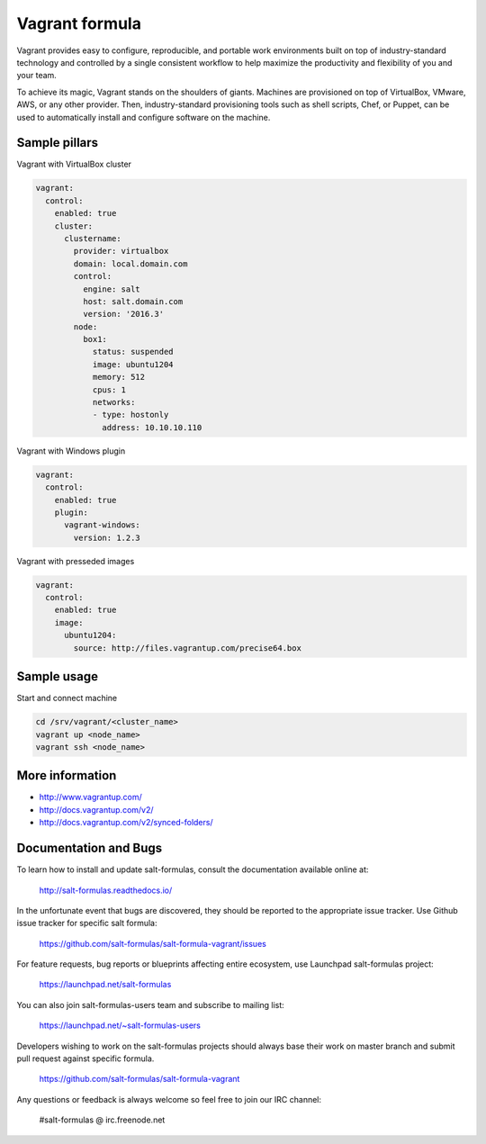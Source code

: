 
===============
Vagrant formula
===============

Vagrant provides easy to configure, reproducible, and portable work
environments built on top of industry-standard technology and controlled by a
single consistent workflow to help maximize the productivity and flexibility
of you and your team.

To achieve its magic, Vagrant stands on the shoulders of giants. Machines are
provisioned on top of VirtualBox, VMware, AWS, or any other provider. Then,
industry-standard provisioning tools such as shell scripts, Chef, or Puppet,
can be used to automatically install and configure software on the machine.


Sample pillars
==============

Vagrant with VirtualBox cluster

.. code-block:: yaml

    vagrant:
      control:
        enabled: true
        cluster:
          clustername:
            provider: virtualbox
            domain: local.domain.com
            control:
              engine: salt
              host: salt.domain.com
              version: '2016.3'
            node:
              box1:
                status: suspended
                image: ubuntu1204
                memory: 512
                cpus: 1
                networks:
                - type: hostonly
                  address: 10.10.10.110

Vagrant with Windows plugin

.. code-block:: yaml

    vagrant:
      control:
        enabled: true
        plugin:
          vagrant-windows:
            version: 1.2.3

Vagrant with presseded images

.. code-block:: yaml

    vagrant:
      control:
        enabled: true
        image:
          ubuntu1204:
            source: http://files.vagrantup.com/precise64.box


Sample usage
============

Start and connect machine

.. code-block:: bash

    cd /srv/vagrant/<cluster_name>
    vagrant up <node_name>
    vagrant ssh <node_name>


More information
================

* http://www.vagrantup.com/
* http://docs.vagrantup.com/v2/
* http://docs.vagrantup.com/v2/synced-folders/


Documentation and Bugs
======================

To learn how to install and update salt-formulas, consult the documentation
available online at:

    http://salt-formulas.readthedocs.io/

In the unfortunate event that bugs are discovered, they should be reported to
the appropriate issue tracker. Use Github issue tracker for specific salt
formula:

    https://github.com/salt-formulas/salt-formula-vagrant/issues

For feature requests, bug reports or blueprints affecting entire ecosystem,
use Launchpad salt-formulas project:

    https://launchpad.net/salt-formulas

You can also join salt-formulas-users team and subscribe to mailing list:

    https://launchpad.net/~salt-formulas-users

Developers wishing to work on the salt-formulas projects should always base
their work on master branch and submit pull request against specific formula.

    https://github.com/salt-formulas/salt-formula-vagrant

Any questions or feedback is always welcome so feel free to join our IRC
channel:

    #salt-formulas @ irc.freenode.net

